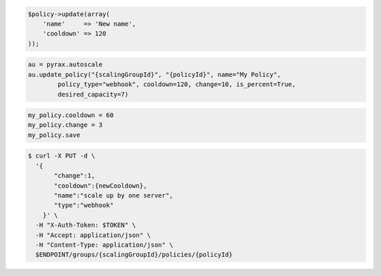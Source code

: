 .. code-block:: csharp

.. code-block:: java

.. code-block:: javascript

.. code-block:: php

    $policy->update(array(
        'name'     => 'New name',
        'cooldown' => 120
    ));

.. code-block:: python

    au = pyrax.autoscale
    au.update_policy("{scalingGroupId}", "{policyId}", name="My Policy",
            policy_type="webhook", cooldown=120, change=10, is_percent=True,
            desired_capacity=7)

.. code-block:: ruby

  my_policy.cooldown = 60
  my_policy.change = 3
  my_policy.save

.. code-block:: sh

  $ curl -X PUT -d \
    '{
         "change":1,
         "cooldown":{newCooldown},
         "name":"scale up by one server",
         "type":"webhook"
      }' \
    -H "X-Auth-Token: $TOKEN" \
    -H "Accept: application/json" \
    -H "Content-Type: application/json" \
    $ENDPOINT/groups/{scalingGroupId}/policies/{policyId}
